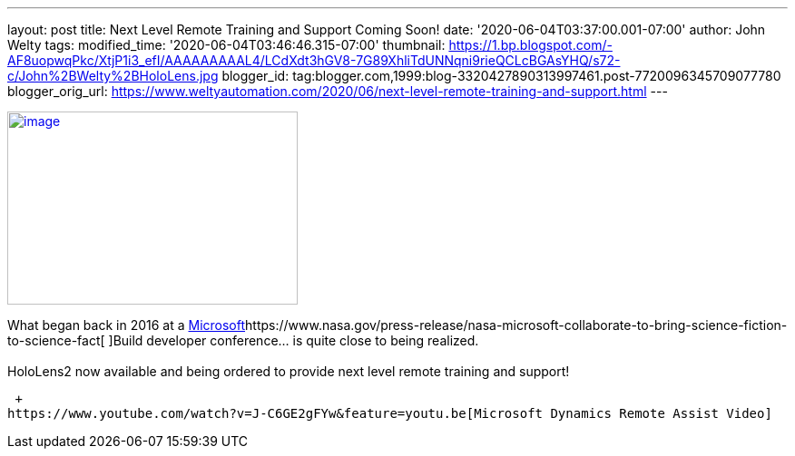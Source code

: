 ---
layout: post
title: Next Level Remote Training and Support Coming Soon!
date: '2020-06-04T03:37:00.001-07:00'
author: John Welty
tags: 
modified_time: '2020-06-04T03:46:46.315-07:00'
thumbnail: https://1.bp.blogspot.com/-AF8uopwqPkc/XtjP1i3_efI/AAAAAAAAAL4/LCdXdt3hGV8-7G89XhliTdUNNqni9rieQCLcBGAsYHQ/s72-c/John%2BWelty%2BHoloLens.jpg
blogger_id: tag:blogger.com,1999:blog-3320427890313997461.post-7720096345709077780
blogger_orig_url: https://www.weltyautomation.com/2020/06/next-level-remote-training-and-support.html
---

https://1.bp.blogspot.com/-AF8uopwqPkc/XtjP1i3_efI/AAAAAAAAAL4/LCdXdt3hGV8-7G89XhliTdUNNqni9rieQCLcBGAsYHQ/s1600/John%2BWelty%2BHoloLens.jpg[image:https://1.bp.blogspot.com/-AF8uopwqPkc/XtjP1i3_efI/AAAAAAAAAL4/LCdXdt3hGV8-7G89XhliTdUNNqni9rieQCLcBGAsYHQ/s320/John%2BWelty%2BHoloLens.jpg[image,width=320,height=213]]

What began back in 2016 at a https://www.nasa.gov/press-release/nasa-microsoft-collaborate-to-bring-science-fiction-to-science-fact[Microsoft]https://www.nasa.gov/press-release/nasa-microsoft-collaborate-to-bring-science-fiction-to-science-fact[ ]Build developer conference... is quite close to being realized. +
 +
HoloLens2 now available and being ordered to provide next level remote training and support! +

 +
https://www.youtube.com/watch?v=J-C6GE2gFYw&feature=youtu.be[Microsoft Dynamics Remote Assist Video]
